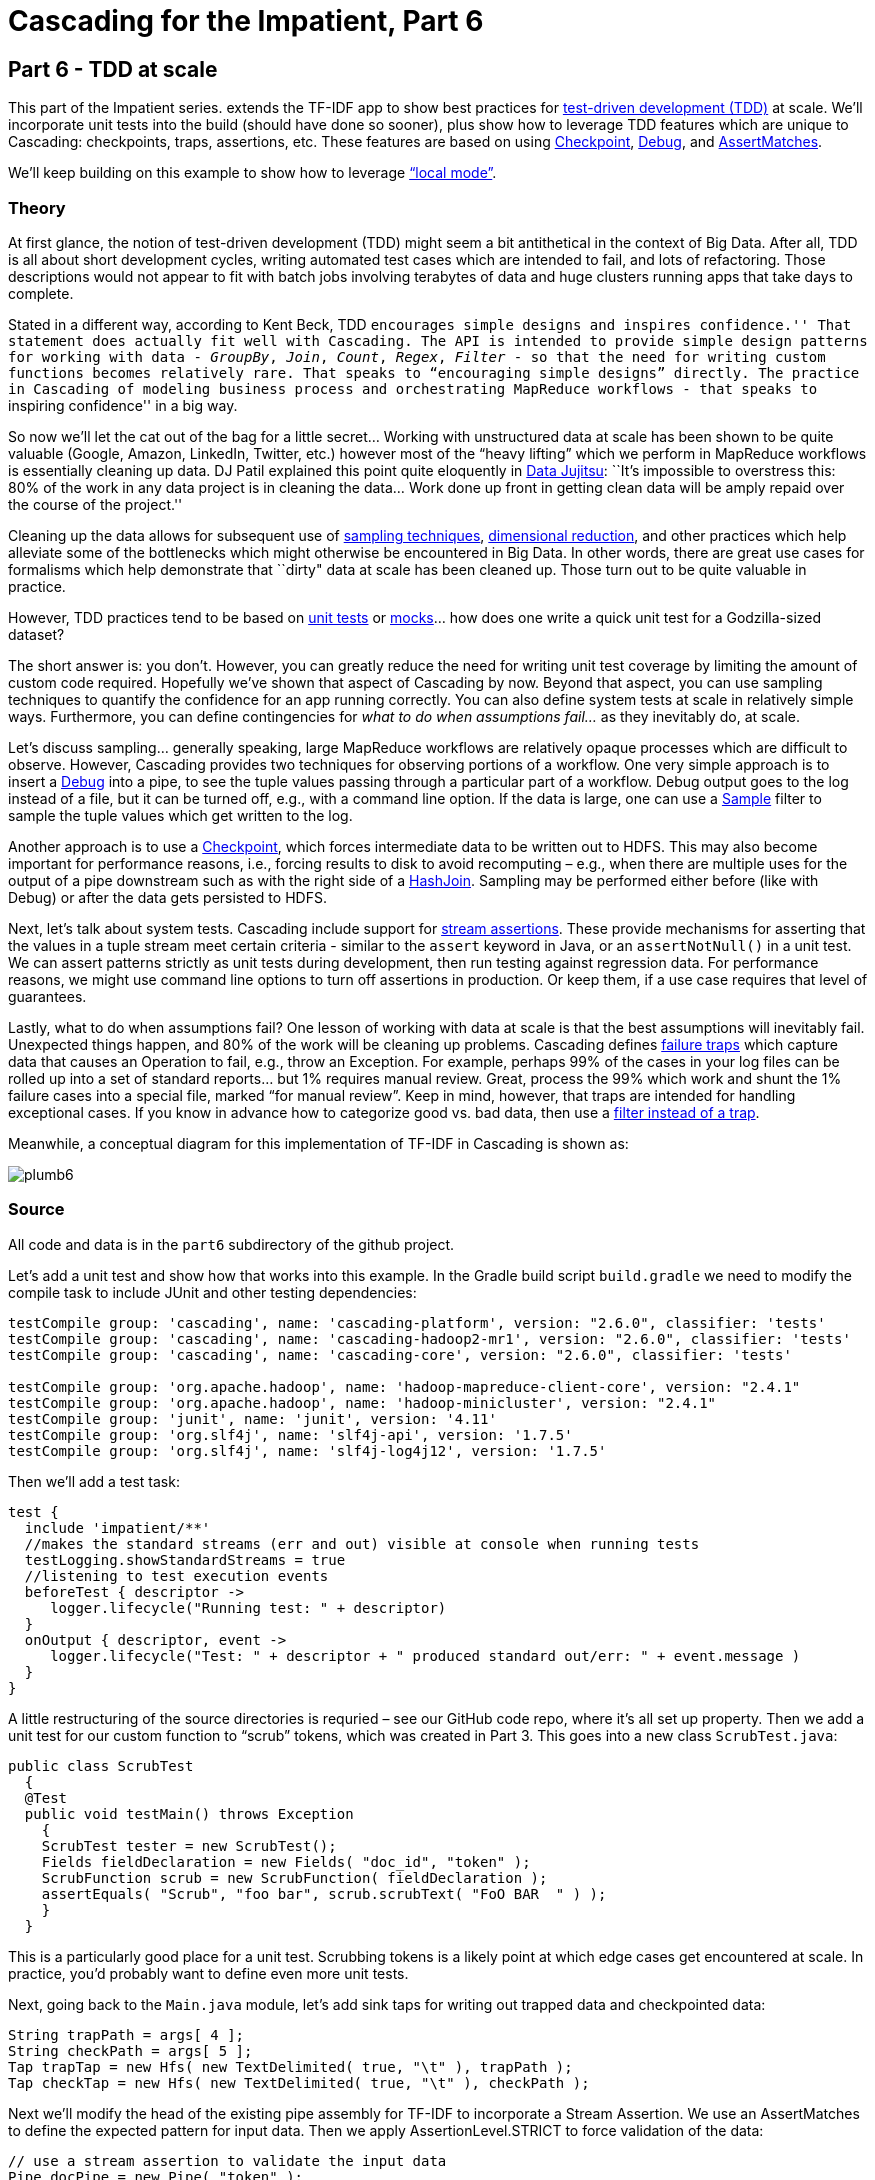 # Cascading for the Impatient, Part 6

Part 6 - TDD at scale
---------------------

This part of the Impatient series. extends the TF-IDF app to show best practices for
http://en.wikipedia.org/wiki/Test-driven_development[test-driven development
(TDD)] at scale. We’ll incorporate unit tests into the build (should have done
so sooner), plus show how to leverage TDD features which are unique to
Cascading: checkpoints, traps, assertions, etc. These features are based on
using
http://docs.cascading.org/cascading/2.6/javadoc/cascading/pipe/Checkpoint.html[Checkpoint],
http://docs.cascading.org/cascading/2.6/javadoc/cascading/operation/Debug.html[Debug], and 
http://docs.cascading.org/cascading/2.6/javadoc/cascading/operation/assertion/AssertMatches.html[AssertMatches].

We’ll keep building on this example to show how to leverage
http://docs.cascading.org/cascading/2.6/javadoc/cascading/flow/local/package-summary.html[“local
mode”].

Theory
~~~~~~

At first glance, the notion of test-driven development (TDD) might seem a bit
antithetical in the context of Big Data. After all, TDD is all about short
development cycles, writing automated test cases which are intended to fail,
and lots of refactoring. Those descriptions would not appear to fit with batch
jobs involving terabytes of data and huge clusters running apps that take days
to complete.

Stated in a different way, according to Kent Beck, TDD ``encourages simple
designs and inspires confidence.'' That statement does actually fit well with
Cascading. The API is intended to provide simple design patterns for working
with data - _GroupBy_, _Join_, _Count_, _Regex_, _Filter_ - so that the need for writing
custom functions becomes relatively rare. That speaks to “encouraging simple
designs” directly. The practice in Cascading of modeling business process and
orchestrating MapReduce workflows - that speaks to ``inspiring confidence'' in a
big way.

So now we’ll let the cat out of the bag for a little secret... Working with
unstructured data at scale has been shown to be quite valuable (Google, Amazon,
LinkedIn, Twitter, etc.) however most of the “heavy lifting” which we perform in
MapReduce workflows is essentially cleaning up data. DJ Patil explained this
point quite eloquently in
http://radar.oreilly.com/2012/07/data-jujitsu.html[Data Jujitsu]: ``It’s
impossible to overstress this: 80% of the work in any data project is in
cleaning the data... Work done up front in getting clean data will be amply
repaid over the course of the project.''

Cleaning up the data allows for subsequent use of
http://en.wikipedia.org/wiki/Sampling_%28statistics%29[sampling techniques],
http://en.wikipedia.org/wiki/Dimension_reduction[dimensional reduction], and
other practices which help alleviate some of the bottlenecks which might
otherwise be encountered in Big Data. In other words, there are great use cases
for formalisms which help demonstrate that ``dirty" data at scale has been
cleaned up. Those turn out to be quite valuable in practice.

However, TDD practices tend to be based on
http://en.wikipedia.org/wiki/Unit_test[unit tests] or
http://en.wikipedia.org/wiki/Mock_object[mocks]... how does one
write a quick unit test for a Godzilla-sized dataset?

The short answer is: you don't. However, you can greatly reduce the need for
writing unit test coverage by limiting the amount of custom code required.
Hopefully we’ve shown that aspect of Cascading by now. Beyond that aspect, you
can use sampling techniques to quantify the confidence for an app running
correctly. You can also define system tests at scale in relatively simple ways.
Furthermore, you can define contingencies for _what to do when assumptions
fail..._ as they inevitably do, at scale.

Let’s discuss sampling... generally speaking, large MapReduce workflows are
relatively opaque processes which are difficult to observe. However, Cascading
provides two techniques for observing portions of a workflow. One very simple
approach is to insert a
http://docs.cascading.org/cascading/2.6/javadoc/cascading/operation/Debug.html[Debug]
into a pipe, to see the tuple values passing through a particular part of a
workflow. Debug output goes to the log instead of a file, but it can be turned
off, e.g., with a command line option. If the data is large, one can use a
http://docs.cascading.org/cascading/2.6/javadoc/cascading/operation/filter/Sample.html[Sample]
filter to sample the tuple values which get written to the log.

Another approach is to use a
http://docs.cascading.org/cascading/2.6/javadoc/cascading/pipe/Checkpoint.html[Checkpoint],
which forces intermediate data to be written out to HDFS. This may also become
important for performance reasons, i.e., forcing results to disk to avoid
recomputing – e.g., when there are multiple uses for the output of a pipe
downstream such as with the right side of a
http://docs.cascading.org/cascading/2.6/javadoc/cascading/pipe/HashJoin.html[HashJoin].
Sampling may be performed either before (like with Debug) or after the data gets
persisted to HDFS.

Next, let's talk about system tests. Cascading include support for
http://docs.cascading.org/cascading/2.6/userguide/htmlsingle/#N2148A[stream
assertions]. These provide mechanisms for asserting that the values in a tuple
stream meet certain criteria - similar to the `assert` keyword in Java, or an
`assertNotNull()` in a unit test. We can assert patterns strictly as unit tests
during development, then run testing against regression data. For performance
reasons, we might use command line options to turn off assertions in production.
Or keep them, if a use case requires that level of guarantees.

Lastly, what to do when assumptions fail? One lesson of working with data at
scale is that the best assumptions will inevitably fail. Unexpected things
happen, and 80% of the work will be cleaning up problems. Cascading defines
http://docs.cascading.org/cascading/2.6/userguide/htmlsingle/#N214F6[failure
traps] which capture data that causes an Operation to fail, e.g., throw
an Exception. For example, perhaps 99% of the cases in your log files can be
rolled up into a set of standard reports... but 1% requires manual review. Great,
process the 99% which work and shunt the 1% failure cases into a special file,
marked “for manual review”. Keep in mind, however, that traps are intended for
handling exceptional cases. If you know in advance how to categorize good vs.
bad data, then use a
http://docs.cascading.org/cascading/2.6/userguide/html/ch11s09.html[filter
instead of a trap].

Meanwhile, a conceptual diagram for this implementation of TF-IDF in Cascading
is shown as:

image:plumb6.png[]

Source
~~~~~~

All code and data is in the `part6` subdirectory of the github project.

Let's add a unit test and show how that works into this example. In the Gradle
build script `build.gradle` we need to modify the compile task to include JUnit
and other testing dependencies:

[source,groovy]
----
testCompile group: 'cascading', name: 'cascading-platform', version: "2.6.0", classifier: 'tests'
testCompile group: 'cascading', name: 'cascading-hadoop2-mr1', version: "2.6.0", classifier: 'tests'
testCompile group: 'cascading', name: 'cascading-core', version: "2.6.0", classifier: 'tests'

testCompile group: 'org.apache.hadoop', name: 'hadoop-mapreduce-client-core', version: "2.4.1"
testCompile group: 'org.apache.hadoop', name: 'hadoop-minicluster', version: "2.4.1"
testCompile group: 'junit', name: 'junit', version: '4.11'
testCompile group: 'org.slf4j', name: 'slf4j-api', version: '1.7.5'
testCompile group: 'org.slf4j', name: 'slf4j-log4j12', version: '1.7.5'
----

Then we’ll add a test task:

[source,groovy]
----
test {
  include 'impatient/**'
  //makes the standard streams (err and out) visible at console when running tests
  testLogging.showStandardStreams = true
  //listening to test execution events
  beforeTest { descriptor ->
     logger.lifecycle("Running test: " + descriptor)
  }
  onOutput { descriptor, event ->
     logger.lifecycle("Test: " + descriptor + " produced standard out/err: " + event.message )
  }
}
----

A little restructuring of the source directories is requried – see our GitHub
code repo, where it’s all set up property. Then we add a unit test for our
custom function to “scrub” tokens, which was created in Part 3. This goes into
a new class `ScrubTest.java`:


[source,java]
----
public class ScrubTest
  {
  @Test
  public void testMain() throws Exception
    {
    ScrubTest tester = new ScrubTest();
    Fields fieldDeclaration = new Fields( "doc_id", "token" );
    ScrubFunction scrub = new ScrubFunction( fieldDeclaration );
    assertEquals( "Scrub", "foo bar", scrub.scrubText( "FoO BAR  " ) );
    }
  }
----

This is a particularly good place for a unit test. Scrubbing tokens is a likely
point at which edge cases get encountered at scale. In practice, you'd probably
want to define even more unit tests.

Next, going back to the `Main.java` module, let’s add sink taps for writing out
trapped data and checkpointed data:

[source,java]
----
String trapPath = args[ 4 ];
String checkPath = args[ 5 ];
Tap trapTap = new Hfs( new TextDelimited( true, "\t" ), trapPath );
Tap checkTap = new Hfs( new TextDelimited( true, "\t" ), checkPath );
----

Next we'll modify the head of the existing pipe assembly for TF-IDF to
incorporate a Stream Assertion. We use an AssertMatches to define the expected
pattern for input data. Then we apply AssertionLevel.STRICT to force validation
of the data:

[source,java]
----
// use a stream assertion to validate the input data
Pipe docPipe = new Pipe( "token" );
AssertMatches assertMatches = new AssertMatches( "doc\\d+\\s.*" );
docPipe = new Each( docPipe, AssertionLevel.STRICT, assertMatches );
----

Next we'll add a `Debug` and `DebugLevel.VERBOSE` to the _D_ branch, to trace
the tuple values in the flow there:

[source,java]
----
// example use of a debug, to observe tuple stream; turn off below
dfPipe = new Each( dfPipe, DebugLevel.VERBOSE, new Debug( true ) );
----

Next we'll add a Checkpoint after the join of the DF and D branches. That
forces the tuples at this point in the workflow to be persisted to HDFS:

[source,java]
----
// create a checkpoint, to observe the intermediate data in DF stream
Checkpoint idfCheck = new Checkpoint( "checkpoint", idfPipe );
Pipe tfidfPipe = new CoGroup( tfPipe, tf_token, idfCheck, df_token );
----

Next we have a relatively more complex set of taps to connect in the `FlowDef`,
to include output data for TDD-related features:

[source,java]
----
// connect the taps, pipes, traps, checkpoints, etc., into a flow
FlowDef flowDef = FlowDef.flowDef()
 .setName( "tfidf" )
 .addSource( docPipe, docTap )
 .addSource( stopPipe, stopTap )
 .addTailSink( tfidfPipe, tfidfTap )
 .addTailSink( wcPipe, wcTap )
 .addTrap( docPipe, trapTap )
 .addCheckpoint( idfCheck, checkTap );
----

Last, we'll specify the verbosity level for the debug trace, and the strictness
level for the stream assertion:

[source,java]
----
// set to DebugLevel.VERBOSE for trace, or DebugLevel.NONE in production
flowDef.setDebugLevel( DebugLevel.VERBOSE );
// set to AssertionLevel.STRICT for all assertions, or AssertionLevel.NONE in production
flowDef.setAssertionLevel( AssertionLevel.STRICT );
----

Modify the `Main` method to make those changes, then build a JAR file. You should
be good to go. For those keeping score, the resulting physical plan in
MapReduce for Part 6 now uses twelve mappers and nine reducers. In other words,
we added one mapper as the overhead for gaining lots of test features.

The diagram for the Cascading flow will be in the `dot/` subdirectory after the
app runs. Here we have annotated it to show where the mapper and reducer phases
are running, and also the sections which were added since Part 5:

image:tfidf.png[]

Build
~~~~~

To build the sample app from the command line use:

    gradle clean jar

Run
~~~

Running this version is as easy as:

    rm -rf output
    hadoop jar ./build/libs/impatient.jar data/rain.txt output/wc data/en.stop output/tfidf output/trap output/check

The output log should include a warning, based on the stream assertion, which looks like this:

    12/08/06 14:15:07 WARN stream.TrapHandler: exception trap on branch: 'token', for fields: [{2}:'doc_id', 'text'] tuple: ['zoink', 'null']
    cascading.operation.AssertionException: argument tuple: ['zoink', 'null'] did not match: doc\d+\s.*
        at cascading.operation.assertion.BaseAssertion.throwFail(BaseAssertion.java:107)
        at cascading.operation.assertion.AssertMatches.doAssert(AssertMatches.java:84)
        at cascading.flow.stream.ValueAssertionEachStage.receive(ValueAssertionEachStage.java:57)
        at cascading.flow.stream.ValueAssertionEachStage.receive(ValueAssertionEachStage.java:33)
        at cascading.flow.stream.SourceStage.map(SourceStage.java:102)
        at cascading.flow.stream.SourceStage.run(SourceStage.java:58)
        at cascading.flow.hadoop.FlowMapper.run(FlowMapper.java:124)
        at org.apache.hadoop.mapred.MapTask.runOldMapper(MapTask.java:436)
        at org.apache.hadoop.mapred.MapTask.run(MapTask.java:372)
        at org.apache.hadoop.mapred.LocalJobRunner$Job.run(LocalJobRunner.java:212)

That is expected behavior. We directed the API to show warning when stream
assertions failed. The data which caused this warning will get trapped.

Not too far after that point in the log, there should be debug output which
looks like the following:

    12/08/06 14:15:46 INFO hadoop.FlowReducer: sinking to: TempHfs["SequenceFile[ ['df_count', 'df_token', 'lhs_join']]"][DF/93669/]
    ['df_count', 'df_token', 'lhs_join']
    ['1', 'air', '1']
    ['3', 'area', '1']
    ['1', 'australia', '1']
    ['1', 'broken', '1']

plus several more lines. That is the result of our debug trace.

Output text gets stored in the partition file `output/tfidf` which you can then
verify:

    more output/tfidf/part-00000
    more output/trap/part-m-00001-00000 
    more output/check/part-00000

Notice the data tuple output/trap:

    zoink   null

That did not match the regex `doc\\d+\\s.*` which was specified by the stream
assertion.

Here's a link:part6.log[log] file from our run of the
sample app, part 6. If your run looks terribly different, something is probably
not set up correctly.

To run this same app on the http://aws.amazon.com/elasticmapreduce/[Amazon AWS
Elastic MapReduce] service, based on their command line interface, use the
following commands. Be sure to replace `temp.cascading.org` with your own S3
bucket name:

[source,bash]
----
s3cmd put build/libs/impatient.jar s3://temp.cascading.org/impatient/part6.jar
s3cmd put data/rain.txt s3://temp.cascading.org/impatient/
s3cmd put data/en.stop s3://temp.cascading.org/impatient/

elastic-mapreduce --create --name "TF-IDF" \
  --jar s3n://temp.cascading.org/impatient/part6.jar \
  --arg s3n://temp.cascading.org/impatient/rain.txt \
  --arg s3n://temp.cascading.org/impatient/out/wc \
  --arg s3n://temp.cascading.org/impatient/en.stop \
  --arg s3n://temp.cascading.org/impatient/out/tfidf \
  --arg s3n://temp.cascading.org/impatient/out/trap \
  --arg s3n://temp.cascading.org/impatient/out/check
----

Driven
~~~~~~
*If you have not installed the Driven plugin, but would like to explore an instance of a historical
run of Part 6, visit this https://driven.cascading.io/index.html#/apps/B03D98C79D0B4C498807CE838D85509D?view=element[link]*

That's all folks!
